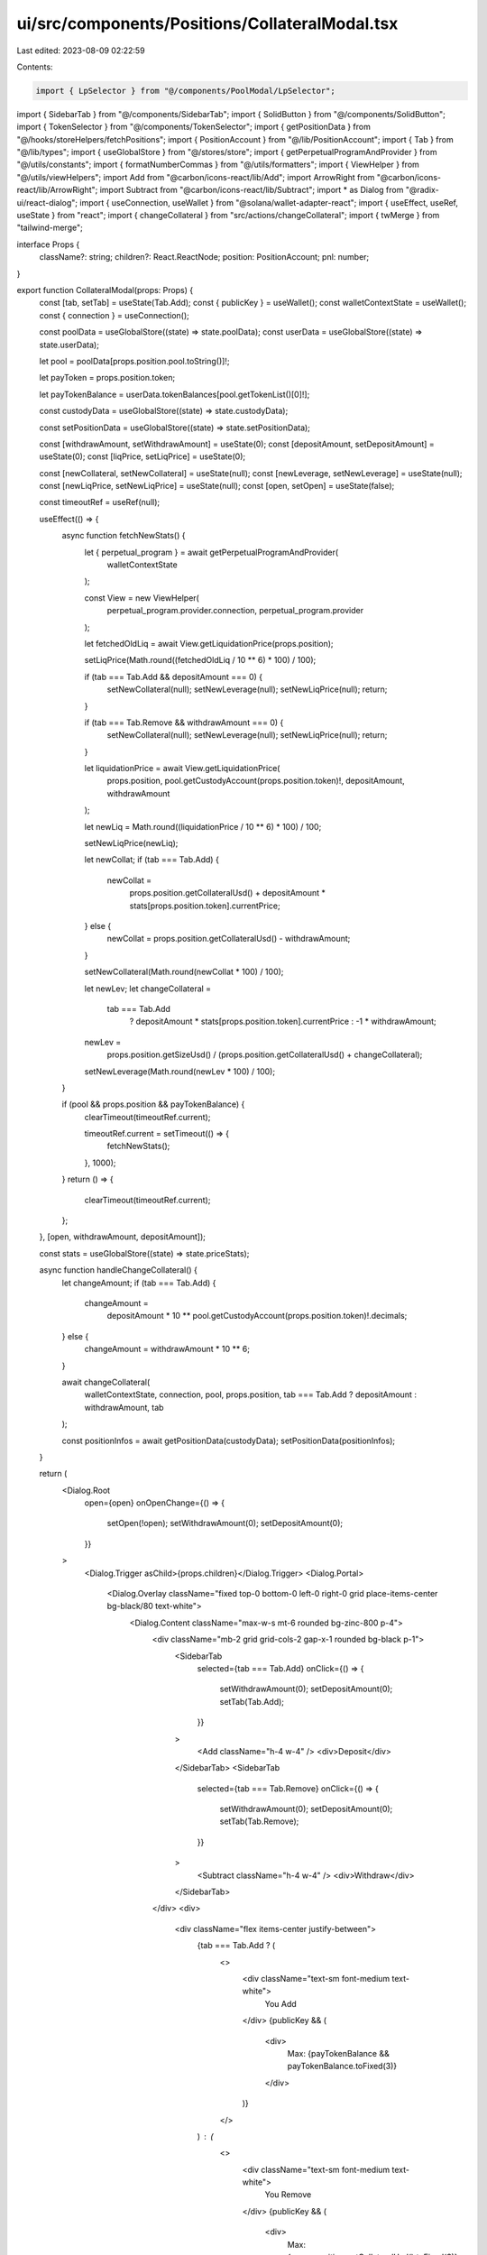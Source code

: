 ui/src/components/Positions/CollateralModal.tsx
===============================================

Last edited: 2023-08-09 02:22:59

Contents:

.. code-block:: tsx

    import { LpSelector } from "@/components/PoolModal/LpSelector";
import { SidebarTab } from "@/components/SidebarTab";
import { SolidButton } from "@/components/SolidButton";
import { TokenSelector } from "@/components/TokenSelector";
import { getPositionData } from "@/hooks/storeHelpers/fetchPositions";
import { PositionAccount } from "@/lib/PositionAccount";
import { Tab } from "@/lib/types";
import { useGlobalStore } from "@/stores/store";
import { getPerpetualProgramAndProvider } from "@/utils/constants";
import { formatNumberCommas } from "@/utils/formatters";
import { ViewHelper } from "@/utils/viewHelpers";
import Add from "@carbon/icons-react/lib/Add";
import ArrowRight from "@carbon/icons-react/lib/ArrowRight";
import Subtract from "@carbon/icons-react/lib/Subtract";
import * as Dialog from "@radix-ui/react-dialog";
import { useConnection, useWallet } from "@solana/wallet-adapter-react";
import { useEffect, useRef, useState } from "react";
import { changeCollateral } from "src/actions/changeCollateral";
import { twMerge } from "tailwind-merge";

interface Props {
  className?: string;
  children?: React.ReactNode;
  position: PositionAccount;
  pnl: number;
}

export function CollateralModal(props: Props) {
  const [tab, setTab] = useState(Tab.Add);
  const { publicKey } = useWallet();
  const walletContextState = useWallet();
  const { connection } = useConnection();

  const poolData = useGlobalStore((state) => state.poolData);
  const userData = useGlobalStore((state) => state.userData);

  let pool = poolData[props.position.pool.toString()]!;

  let payToken = props.position.token;

  let payTokenBalance = userData.tokenBalances[pool.getTokenList()[0]!];

  const custodyData = useGlobalStore((state) => state.custodyData);

  const setPositionData = useGlobalStore((state) => state.setPositionData);

  const [withdrawAmount, setWithdrawAmount] = useState(0);
  const [depositAmount, setDepositAmount] = useState(0);
  const [liqPrice, setLiqPrice] = useState(0);

  const [newCollateral, setNewCollateral] = useState(null);
  const [newLeverage, setNewLeverage] = useState(null);
  const [newLiqPrice, setNewLiqPrice] = useState(null);
  const [open, setOpen] = useState(false);

  const timeoutRef = useRef(null);

  useEffect(() => {
    async function fetchNewStats() {
      let { perpetual_program } = await getPerpetualProgramAndProvider(
        walletContextState
      );

      const View = new ViewHelper(
        perpetual_program.provider.connection,
        perpetual_program.provider
      );

      let fetchedOldLiq = await View.getLiquidationPrice(props.position);

      setLiqPrice(Math.round((fetchedOldLiq / 10 ** 6) * 100) / 100);

      if (tab === Tab.Add && depositAmount === 0) {
        setNewCollateral(null);
        setNewLeverage(null);
        setNewLiqPrice(null);
        return;
      }

      if (tab === Tab.Remove && withdrawAmount === 0) {
        setNewCollateral(null);
        setNewLeverage(null);
        setNewLiqPrice(null);
        return;
      }

      let liquidationPrice = await View.getLiquidationPrice(
        props.position,
        pool.getCustodyAccount(props.position.token)!,
        depositAmount,
        withdrawAmount
      );

      let newLiq = Math.round((liquidationPrice / 10 ** 6) * 100) / 100;

      setNewLiqPrice(newLiq);

      let newCollat;
      if (tab === Tab.Add) {
        newCollat =
          props.position.getCollateralUsd() +
          depositAmount * stats[props.position.token].currentPrice;
      } else {
        newCollat = props.position.getCollateralUsd() - withdrawAmount;
      }

      setNewCollateral(Math.round(newCollat * 100) / 100);

      let newLev;
      let changeCollateral =
        tab === Tab.Add
          ? depositAmount * stats[props.position.token].currentPrice
          : -1 * withdrawAmount;

      newLev =
        props.position.getSizeUsd() /
        (props.position.getCollateralUsd() + changeCollateral);

      setNewLeverage(Math.round(newLev * 100) / 100);
    }

    if (pool && props.position && payTokenBalance) {
      clearTimeout(timeoutRef.current);

      timeoutRef.current = setTimeout(() => {
        fetchNewStats();
      }, 1000);
    }
    return () => {
      clearTimeout(timeoutRef.current);
    };
  }, [open, withdrawAmount, depositAmount]);

  const stats = useGlobalStore((state) => state.priceStats);

  async function handleChangeCollateral() {
    let changeAmount;
    if (tab === Tab.Add) {
      changeAmount =
        depositAmount *
        10 ** pool.getCustodyAccount(props.position.token)!.decimals;
    } else {
      changeAmount = withdrawAmount * 10 ** 6;
    }

    await changeCollateral(
      walletContextState,
      connection,
      pool,
      props.position,
      tab === Tab.Add ? depositAmount : withdrawAmount,
      tab
    );

    const positionInfos = await getPositionData(custodyData);
    setPositionData(positionInfos);
  }

  return (
    <Dialog.Root
      open={open}
      onOpenChange={() => {
        setOpen(!open);
        setWithdrawAmount(0);
        setDepositAmount(0);
      }}
    >
      <Dialog.Trigger asChild>{props.children}</Dialog.Trigger>
      <Dialog.Portal>
        <Dialog.Overlay className="fixed top-0 bottom-0 left-0 right-0 grid place-items-center bg-black/80 text-white">
          <Dialog.Content className="max-w-s mt-6 rounded bg-zinc-800 p-4">
            <div className="mb-2 grid grid-cols-2 gap-x-1 rounded bg-black p-1">
              <SidebarTab
                selected={tab === Tab.Add}
                onClick={() => {
                  setWithdrawAmount(0);
                  setDepositAmount(0);
                  setTab(Tab.Add);
                }}
              >
                <Add className="h-4 w-4" />
                <div>Deposit</div>
              </SidebarTab>
              <SidebarTab
                selected={tab === Tab.Remove}
                onClick={() => {
                  setWithdrawAmount(0);
                  setDepositAmount(0);
                  setTab(Tab.Remove);
                }}
              >
                <Subtract className="h-4 w-4" />
                <div>Withdraw</div>
              </SidebarTab>
            </div>
            <div>
              <div className="flex items-center justify-between">
                {tab === Tab.Add ? (
                  <>
                    <div className="text-sm font-medium text-white">
                      You Add
                    </div>
                    {publicKey && (
                      <div>
                        Max: {payTokenBalance && payTokenBalance.toFixed(3)}
                      </div>
                    )}
                  </>
                ) : (
                  <>
                    <div className="text-sm font-medium text-white">
                      You Remove
                    </div>
                    {publicKey && (
                      <div>
                        Max: {props.position.getCollateralUsd().toFixed(3)}
                      </div>
                    )}
                  </>
                )}
              </div>
              {tab === Tab.Add ? (
                <TokenSelector
                  className="mt-2"
                  amount={depositAmount}
                  token={payToken!}
                  onChangeAmount={setDepositAmount}
                  tokenList={[props.position.token]}
                  maxBalance={payTokenBalance}
                />
              ) : (
                <LpSelector
                  className="mt-2"
                  amount={withdrawAmount}
                  onChangeAmount={setWithdrawAmount}
                  maxBalance={props.position.getCollateralUsd()}
                  label={"USD"}
                />
              )}
            </div>

            <div className={twMerge("grid", "grid-cols-2", "gap-4", "pt-2")}>
              {[
                {
                  label: "Collateral",
                  value: `$${formatNumberCommas(
                    props.position.getCollateralUsd()
                  )}`,
                  newValue: `$${newCollateral}`,
                },
                {
                  label: "Mark Price",
                  value: `$${
                    stats[props.position.token] != undefined
                      ? formatNumberCommas(
                          stats[props.position.token].currentPrice
                        )
                      : 0
                  }`,
                },
                {
                  label: "Leverage",
                  value: `${props.position.getLeverage().toFixed(2)}`,
                  newValue: `${newLeverage}`,
                },
                {
                  label: "Size",
                  value: `$${formatNumberCommas(props.position.getSizeUsd())}`,
                },
                {
                  label: "Liq Price",
                  value: `$${liqPrice}`,
                  newValue: `$${newLiqPrice}`,
                },
              ].map(({ label, value, newValue }, i) => (
                <div
                  className={twMerge(
                    "border-zinc-700",
                    "pb-2",
                    i < 6 && "border-b",
                    i > 3 && "col-span-2"
                  )}
                  key={i}
                >
                  <div className="text-xs text-zinc-400">{label}</div>
                  <div className="space flex flex-row items-center space-x-1">
                    <div className="text-sm text-white">{value}</div>

                    {newValue &&
                      !(newValue === "null" || newValue === "$null") && (
                        <>
                          <p className="text-sm text-white">
                            <ArrowRight />
                          </p>

                          <div className="text-sm font-semibold text-white">
                            {newValue}
                          </div>
                        </>
                      )}
                  </div>
                </div>
              ))}
            </div>

            <div className="flex-end flex pt-2">
              <Dialog.Close asChild>
                <SolidButton
                  className="w-full"
                  disabled={!publicKey || (!depositAmount && !withdrawAmount)}
                  onClick={handleChangeCollateral}
                >
                  {tab === Tab.Add ? "Add Collateral" : "Remove Collateral"}
                </SolidButton>
              </Dialog.Close>
            </div>
          </Dialog.Content>
        </Dialog.Overlay>
      </Dialog.Portal>
    </Dialog.Root>
  );
}


